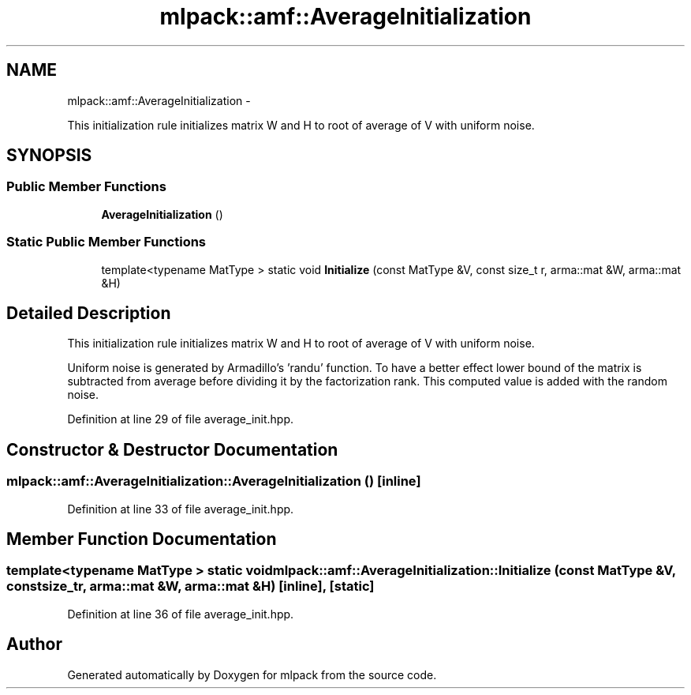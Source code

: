 .TH "mlpack::amf::AverageInitialization" 3 "Sat Mar 14 2015" "Version 1.0.12" "mlpack" \" -*- nroff -*-
.ad l
.nh
.SH NAME
mlpack::amf::AverageInitialization \- 
.PP
This initialization rule initializes matrix W and H to root of average of V with uniform noise\&.  

.SH SYNOPSIS
.br
.PP
.SS "Public Member Functions"

.in +1c
.ti -1c
.RI "\fBAverageInitialization\fP ()"
.br
.in -1c
.SS "Static Public Member Functions"

.in +1c
.ti -1c
.RI "template<typename MatType > static void \fBInitialize\fP (const MatType &V, const size_t r, arma::mat &W, arma::mat &H)"
.br
.in -1c
.SH "Detailed Description"
.PP 
This initialization rule initializes matrix W and H to root of average of V with uniform noise\&. 

Uniform noise is generated by Armadillo's 'randu' function\&. To have a better effect lower bound of the matrix is subtracted from average before dividing it by the factorization rank\&. This computed value is added with the random noise\&. 
.PP
Definition at line 29 of file average_init\&.hpp\&.
.SH "Constructor & Destructor Documentation"
.PP 
.SS "mlpack::amf::AverageInitialization::AverageInitialization ()\fC [inline]\fP"

.PP
Definition at line 33 of file average_init\&.hpp\&.
.SH "Member Function Documentation"
.PP 
.SS "template<typename MatType > static void mlpack::amf::AverageInitialization::Initialize (const MatType &V, const size_tr, arma::mat &W, arma::mat &H)\fC [inline]\fP, \fC [static]\fP"

.PP
Definition at line 36 of file average_init\&.hpp\&.

.SH "Author"
.PP 
Generated automatically by Doxygen for mlpack from the source code\&.

